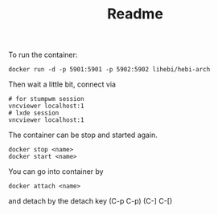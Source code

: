 #+TITLE: Readme

To run the container:
#+BEGIN_EXAMPLE
docker run -d -p 5901:5901 -p 5902:5902 lihebi/hebi-arch
#+END_EXAMPLE

Then wait a little bit, connect via
#+BEGIN_EXAMPLE
# for stumpwm session
vncviewer localhost:1
# lxde session
vncviewer localhost:1
#+END_EXAMPLE


The container can be stop and started again.

#+BEGIN_EXAMPLE
docker stop <name>
docker start <name>
#+END_EXAMPLE

You can go into container by
#+BEGIN_EXAMPLE
docker attach <name>
#+END_EXAMPLE

and detach by the detach key (C-p C-p) (C-] C-[)

